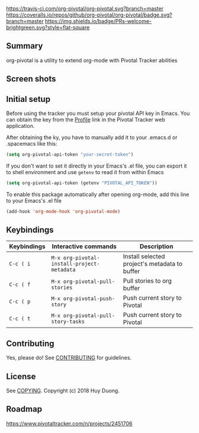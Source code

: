 [[https://melpa.org/#/org-pivotal][file:https://melpa.org/packages/org-pivotal-badge.svg]]
[[https://travis-ci.com/org-pivotal/org-pivotal][https://travis-ci.com/org-pivotal/org-pivotal.svg?branch=master]]
[[https://coveralls.io/github/org-pivotal/org-pivotal?branch=master][https://coveralls.io/repos/github/org-pivotal/org-pivotal/badge.svg?branch=master]]
[[https://www.gnu.org/licenses/gpl-3.0][https://img.shields.io/badge/License-GPL%20v3-blue.svg]]
[[http://hits.dwyl.io/org-pivotal/org-pivotal][http://hits.dwyl.io/org-pivotal/org-pivotal.svg]]
[[https://github.com/org-pivotal/org-pivotal/graphs/commit-activity][https://img.shields.io/badge/Maintained%3F-yes-green.svg]]
[[http://makeapullrequest.com][https://img.shields.io/badge/PRs-welcome-brightgreen.svg?style=flat-square]]

# org-pivotal
** Summary
:PROPERTIES:
:CUSTOM_ID: summary
:END:

org-pivotal is a utility to extend org-mode with Pivotal Tracker abilities

** Screen shots
:PROPERTIES:
:CUSTOM_ID: screen-shots
:END:

[[https://github.com/org-pivotal/org-pivotal.github.io/blob/master/assets/screen_shot.png]]

** Initial setup
:PROPERTIES:
:CUSTOM_ID: initial-setup
:END:
Before using the tracker you must setup your pivotal API key in Emacs. You can obtain the key from the [[https://www.pivotaltracker.com/profile][Profile]] link in the Pivotal Tracker web application.

After obtaining the ky, you have to manually add it to your .emacs.d or .spacemacs like this:

#+BEGIN_SRC emacs-lisp
(setq org-pivotal-api-token "your-secret-token")
#+END_SRC

If you don't want to set it directly in your Emacs's .el file, you can export it to shell environment and use =getenv= to read it from within Emacs

#+BEGIN_SRC emacs-lisp
(setq org-pivotal-api-token (getenv "PIVOTAL_API_TOKEN"))
#+END_SRC

To enable this package automatically after opening org-mode, add this line to your Emacs's .el file
#+BEGIN_SRC emacs-lisp
(add-hook 'org-mode-hook 'org-pivotal-mode)
#+END_SRC

** Keybindings
:PROPERTIES:
:CUSTOM_ID: usage
:END:
| Keybindings | Interactive commands                       | Description                                   |
|-------------+--------------------------------------------+-----------------------------------------------|
| ~C-c ( i~   | ~M-x org-pivotal-install-project-metadata~ | Install selected project's metadata to buffer |
| ~C-c ( f~   | ~M-x org-pivotal-pull-stories~             | Pull stories to org buffer                    |
| ~C-c ( p~   | ~M-x org-pivotal-push-story~               | Push current story to Pivotal                 |
| ~C-c ( t~   | ~M-x org-pivotal-pull-story-tasks~         | Push current story to Pivotal                 |

** Contributing
:PROPERTIES:
:CUSTOM_ID: contributing
:END:

Yes, please do! See [[./CONTRIBUTING.md][CONTRIBUTING]] for guidelines.

** License
:PROPERTIES:
:CUSTOM_ID: license
:END:

See [[./COPYING][COPYING]]. Copyright (c) 2018 Huy Duong.

** Roadmap

   https://www.pivotaltracker.com/n/projects/2451706
